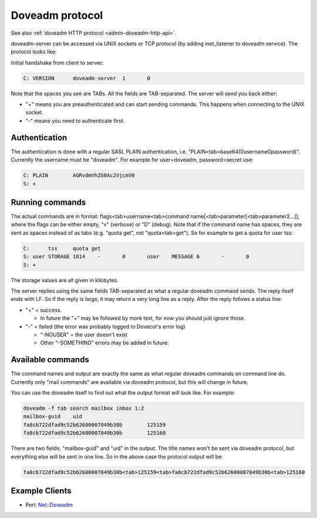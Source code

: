 .. _dovecot_doveadm_protocol:

================
Doveadm protocol
================

See also :ref:`doveadm HTTP protocol <admin-doveadm-http-api>`.

doveadm-server can be accessed via UNIX sockets or TCP protocol (by
adding inet_listener to doveadm service). The protocol looks like:

Initial handshake from client to server:

.. code-block:: none

   C: VERSION      doveadm-server  1       0

Note that the spaces you see are TABs. All the fields are TAB-separated.
The server will send you back either:

-  "+" means you are preauthenticated and can start sending commands.
   This happens when connecting to the UNIX socket.

-  "-" means you need to authenticate first.

.. versionchanged:: v2.2.34
   Dovecot sends the "+" or "-" only after VERSION, while earlier versions
   sent it already before VERSION. This shouldn't change much practically,
   because the client was supposed to have sent the VERSION immediately anyway.

Authentication
--------------

The authentication is done with a regular SASL PLAIN authentication,
i.e. "PLAIN<tab>base64(\0username\0password)". Currently the username
must be "doveadm". For example for user=doveadm, password=secret use:

.. code-block:: none

   C: PLAIN        AGRvdmVhZG0Ac2VjcmV0
   S: +

Running commands
----------------

The actual commands are in format: flags<tab>username<tab>command
name[<tab>parameter[<tab>parameter2...]], where the flags can be either
empty, "v" (verbose) or "D" (debug). Note that if the command name has
spaces, they are sent as spaces instead of as tabs (e.g. "quota get",
not "quota<tab>get"). So for example to get a quota for user tss:

.. code-block:: none

   C:      tss     quota get
   S: user STORAGE 1814    -       0       user    MESSAGE 6       -       0
   S: +

The storage values are all given in kilobytes.

The server replies using the same fields TAB-separated as what a regular
doveadm command sends. The reply itself ends with LF. So if the reply is
large, it may return a very long line as a reply. After the reply
follows a status line:

-  "+" = success.

   -  In future the "+" may be followed by more text, for now you should
      just ignore those.

-  "-" = failed (the error was probably logged to Dovecot's error log)

   -  "-NOUSER" = the user doesn't exist

   -  Other "-SOMETHING" errors may be added in future.

Available commands
------------------

The command names and output are exactly the same as what regular
doveadm commands on command line do. Currently only "mail commands" are
available via doveadm protocol, but this will change in future.

You can use the doveadm itself to find out what the output format will
look like. For example:

.. code-block:: sh

   doveadm -f tab search mailbox inbox 1:2
   mailbox-guid    uid
   fa8cb722dfad9c52b62600007049b30b        125159
   fa8cb722dfad9c52b62600007049b30b        125160

There are two fields, "mailbox-guid" and "uid" in the output. The title
names won't be sent via doveadm protocol, but everything else will be
sent in one line. So in the above case the protocol output will be:

.. code-block:: none

   fa8cb722dfad9c52b62600007049b30b<tab>125159<tab>fa8cb722dfad9c52b62600007049b30b<tab>125160

Example Clients
---------------

-  Perl: `Net::Doveadm <https://metacpan.org/pod/Net::Doveadm>`_
